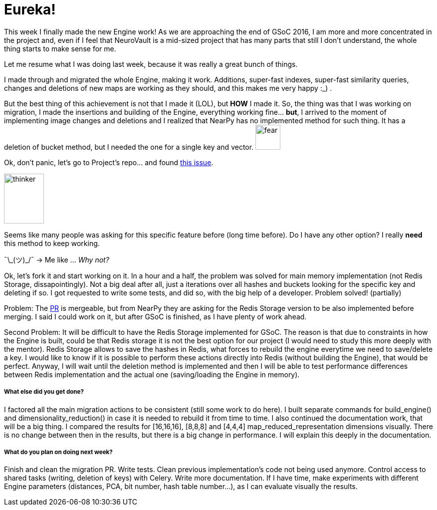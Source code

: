 # Eureka!

This week I finally made the new Engine work! As we are approaching the end of GSoC 2016, I am more and more concentrated in the project and, even if I feel that NeuroVault is a mid-sized project that has many parts that still I don't understand, the whole thing starts to make sense for me. 

Let me resume what I was doing last week, because it was really a great bunch of things.

I made through and migrated the whole Engine, making it work. Additions, super-fast indexes, super-fast similarity queries, changes and deletions of new maps are working as they should, and this makes me very happy :_) .

But the best thing of this achievement is not that I made it (LOL), but *HOW* I made it. So, the thing was that I was working on migration, I made the insertions and building of the Engine, everything working fine... *but*, I arrived to the moment of implementing image changes and deletions and I realized that NearPy has no implemented method for such thing. It has a deletion of bucket method, but I needed the one for a single key and vector. image:https://kallinablog.files.wordpress.com/2016/02/shocked-emoji.png?w=462[fear, 50,50]

Ok, don't panic, let's go to Project's repo... and found link:https://github.com/pixelogik/NearPy/issues/42[this issue]. 

image:http://pixel.nymag.com/imgs/daily/following/2015/12/04/thinky.w560.h375.jpg[thinker, 80,100]

Seems like many people was asking for this specific feature before (long time before). Do I have any other option? I really *need* this method to keep working.  

¯\\_(ツ)_/¯  -> Me like ...   _Why not?_


Ok, let's fork it and start working on it. In a hour and a half, the problem was solved for main memory implementation (not Redis Storage, dissapointingly). Not a big deal after all, just a iterations over all hashes and buckets looking for the specific key and deleting if so. I got requested to write some tests, and did so, with the big help of a developer. Problem solved! (partially) 

Problem: The link:https://github.com/pixelogik/NearPy/pull/57[PR] is mergeable, but from NearPy they are asking for the Redis Storage version to be also implemented before merging. I said I could work on it, but after GSoC is finished, as I have plenty of work ahead. 

Second Problem: It will be difficult to have the Redis Storage implemented for GSoC. 
The reason is that due to constraints in how the Engine is built, could be that Redis storage it is not the best option for our project (I would need to study this more deeply with the mentor). Redis Storage allows to save the hashes in Redis, what forces to rebuild the engine everytime we need to save/delete a key. I would like to know if it is possible to perform these actions directly into Redis (without building the Engine), that would be perfect. Anyway, I will wait until the deletion method is implemented and then I will be able to test performance differences between Redis implementation and the actual one (saving/loading the Engine in memory).


##### What else did you get done?

I factored all the main migration actions to be consistent (still some work to do here). I built separate commands for build_engine() and dimensionality_reduction() in case it is needed to rebuild it from time to time. I also continued the documentation work, that will be a big thing. I compared the results for [16,16,16], [8,8,8] and [4,4,4] map_reduced_representation dimensions visually. There is no change between then in the results, but there is a big change in performance. I will explain this deeply in the documentation. 



##### What do you plan on doing next week?

Finish and clean the migration PR. Write tests. Clean previous implementation's code not being used anymore. Control access to shared tasks (writing, deletion of keys) with Celery. Write more documentation. If I have time, make experiments with different Engine parameters (distances, PCA, bit number, hash table number...), as I can evaluate visually the results. 



